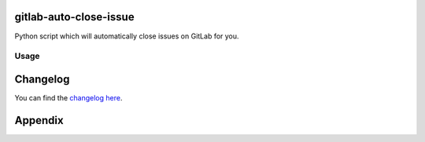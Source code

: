 gitlab-auto-close-issue
=======================

Python script which will automatically close issues on GitLab for you.

Usage
-----

Changelog
=========

You can find the `changelog here <https://gitlab.com/gitlab-automation-toolkit/gitlab-auto-close-issue/blob/master/CHANGELOG.md>`_.

Appendix
========
